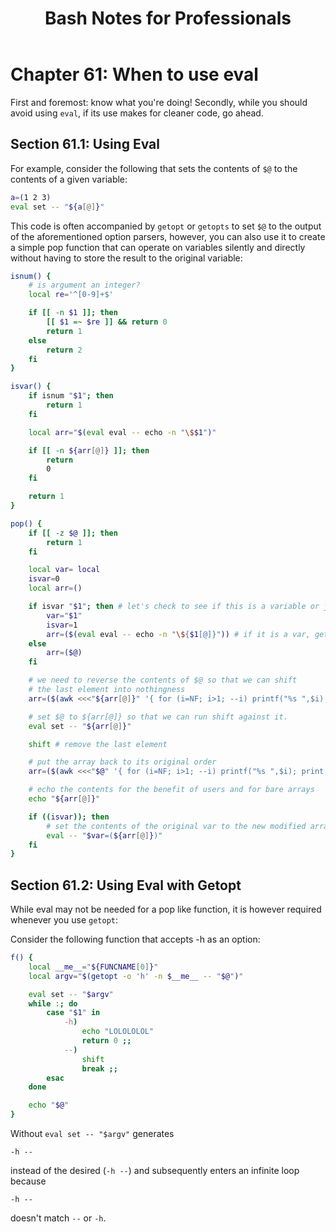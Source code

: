 #+STARTUP: showeverything
#+title: Bash Notes for Professionals

* Chapter 61: When to use eval

  First and foremost: know what you're doing! Secondly, while you should avoid
  using ~eval~, if its use makes for cleaner code, go ahead.

** Section 61.1: Using Eval

   For example, consider the following that sets the contents of ~$@~ to the
   contents of a given variable:

#+begin_src bash
  a=(1 2 3)
  eval set -- "${a[@]}"
#+end_src

   This code is often accompanied by ~getopt~ or ~getopts~ to set ~$@~ to the
   output of the aforementioned option parsers, however, you can also use it to
   create a simple pop function that can operate on variables silently and
   directly without having to store the result to the original variable:

#+begin_src bash
  isnum() {
      # is argument an integer?
      local re='^[0-9]+$'

      if [[ -n $1 ]]; then
          [[ $1 =~ $re ]] && return 0
          return 1
      else
          return 2
      fi
  }

  isvar() {
      if isnum "$1"; then
          return 1
      fi

      local arr="$(eval eval -- echo -n "\$$1")"

      if [[ -n ${arr[@]} ]]; then
          return
          0
      fi

      return 1
  }

  pop() {
      if [[ -z $@ ]]; then
          return 1
      fi

      local var= local
      isvar=0
      local arr=()

      if isvar "$1"; then # let's check to see if this is a variable or just a bare array
          var="$1"
          isvar=1
          arr=($(eval eval -- echo -n "\${$1[@]}")) # if it is a var, get its contents
      else
          arr=($@)
      fi

      # we need to reverse the contents of $@ so that we can shift
      # the last element into nothingness
      arr=($(awk <<<"${arr[@]}" '{ for (i=NF; i>1; --i) printf("%s ",$i); print $1; }'))

      # set $@ to ${arr[@]} so that we can run shift against it.
      eval set -- "${arr[@]}"

      shift # remove the last element

      # put the array back to its original order
      arr=($(awk <<<"$@" '{ for (i=NF; i>1; --i) printf("%s ",$i); print $1; }'))

      # echo the contents for the benefit of users and for bare arrays
      echo "${arr[@]}"

      if ((isvar)); then
          # set the contents of the original var to the new modified array
          eval -- "$var=(${arr[@]})"
      fi
  }
#+end_src

** Section 61.2: Using Eval with Getopt

   While eval may not be needed for a pop like function, it is however required
   whenever you use ~getopt~:

   Consider the following function that accepts -h as an option:

#+begin_src bash
  f() {
      local __me__="${FUNCNAME[0]}"
      local argv="$(getopt -o 'h' -n $__me__ -- "$@")"

      eval set -- "$argv"
      while :; do
          case "$1" in
              -h)
                  echo "LOLOLOLOL"
                  return 0 ;;
              --)
                  shift
                  break ;;
          esac
      done

      echo "$@"
  }
#+end_src

   Without ~eval set -- "$argv"~ generates

   ~-h --~

   instead of the desired (~-h --~) and subsequently enters an infinite loop
   because

   ~-h --~

   doesn't match ~--~ or ~-h~.

